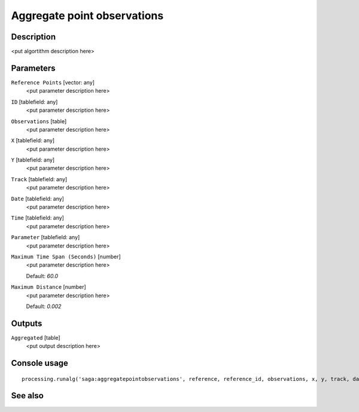 Aggregate point observations
============================

Description
-----------

<put algortithm description here>

Parameters
----------

``Reference Points`` [vector: any]
  <put parameter description here>

``ID`` [tablefield: any]
  <put parameter description here>

``Observations`` [table]
  <put parameter description here>

``X`` [tablefield: any]
  <put parameter description here>

``Y`` [tablefield: any]
  <put parameter description here>

``Track`` [tablefield: any]
  <put parameter description here>

``Date`` [tablefield: any]
  <put parameter description here>

``Time`` [tablefield: any]
  <put parameter description here>

``Parameter`` [tablefield: any]
  <put parameter description here>

``Maximum Time Span (Seconds)`` [number]
  <put parameter description here>

  Default: *60.0*

``Maximum Distance`` [number]
  <put parameter description here>

  Default: *0.002*

Outputs
-------

``Aggregated`` [table]
  <put output description here>

Console usage
-------------

::

  processing.runalg('saga:aggregatepointobservations', reference, reference_id, observations, x, y, track, date, time, parameter, eps_time, eps_space, aggregated)

See also
--------

